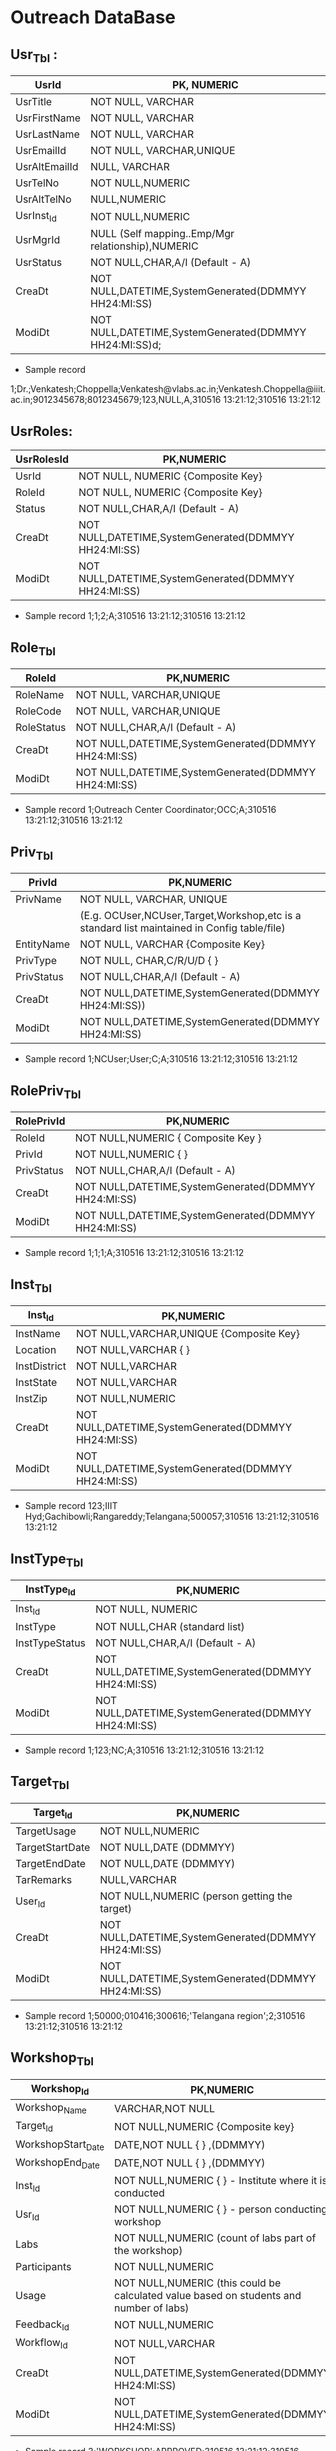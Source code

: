 * Outreach DataBase

** Usr_Tbl :


|---------------+--------------------------------------------------------|
| UsrId         | PK, NUMERIC                                            |
|---------------+--------------------------------------------------------|
| UsrTitle      | NOT NULL, VARCHAR                                      |
|---------------+--------------------------------------------------------|
| UsrFirstName  | NOT NULL, VARCHAR                                      |
|---------------+--------------------------------------------------------|
| UsrLastName   | NOT NULL, VARCHAR                                      |
|---------------+--------------------------------------------------------|
| UsrEmailId    | NOT NULL, VARCHAR,UNIQUE                               |
|---------------+--------------------------------------------------------|
| UsrAltEmailId | NULL, VARCHAR                                          |
|---------------+--------------------------------------------------------|
| UsrTelNo      | NOT NULL,NUMERIC                                       |
|---------------+--------------------------------------------------------|
| UsrAltTelNo   | NULL,NUMERIC                                           |
|---------------+--------------------------------------------------------|
| UsrInst_Id    | NOT NULL,NUMERIC                                       |
|---------------+--------------------------------------------------------|
| UsrMgrId      | NULL (Self mapping..Emp/Mgr relationship),NUMERIC      |
|---------------+--------------------------------------------------------|
| UsrStatus     | NOT NULL,CHAR,A/I (Default - A)                        |
|---------------+--------------------------------------------------------|
| CreaDt        | NOT NULL,DATETIME,SystemGenerated(DDMMYY HH24:MI:SS)   |
|---------------+--------------------------------------------------------|
| ModiDt        | NOT NULL,DATETIME,SystemGenerated(DDMMYY HH24:MI:SS)d; |
|---------------+--------------------------------------------------------|

- Sample record
1;Dr.;Venkatesh;Choppella;Venkatesh@vlabs.ac.in;Venkatesh.Choppella@iiit.ac.in;9012345678;8012345679;123,NULL,A,310516
13:21:12;310516 13:21:12

** UsrRoles:
                                                                   
|------------+------------------------------------------------------|
| UsrRolesId | PK,NUMERIC                                           |   
|-------------+-----------------------------------------------------|
| UsrId      | NOT NULL, NUMERIC {Composite Key}                    |
|------------+------------------------------------------------------|
| RoleId     | NOT NULL, NUMERIC {Composite Key}                    |
|------------+------------------------------------------------------|
| Status     | NOT NULL,CHAR,A/I (Default - A)                      |
|------------+------------------------------------------------------| 
| CreaDt     | NOT NULL,DATETIME,SystemGenerated(DDMMYY HH24:MI:SS) | 
|------------+------------------------------------------------------|
| ModiDt     | NOT NULL,DATETIME,SystemGenerated(DDMMYY HH24:MI:SS) |
|------------+------------------------------------------------------|

- Sample record
  1;1;2;A;310516 13:21:12;310516 13:21:12
               
** Role_Tbl

|------------+------------------------------------------------------|
| RoleId     | PK,NUMERIC                                           |
|------------+------------------------------------------------------|
| RoleName   | NOT NULL, VARCHAR,UNIQUE                             |
|------------+------------------------------------------------------|
| RoleCode   | NOT NULL, VARCHAR,UNIQUE                             |
|------------+------------------------------------------------------|
| RoleStatus | NOT NULL,CHAR,A/I (Default - A)                      |
|------------+------------------------------------------------------|
| CreaDt     | NOT NULL,DATETIME,SystemGenerated(DDMMYY HH24:MI:SS) |
|------------+------------------------------------------------------|
| ModiDt     | NOT NULL,DATETIME,SystemGenerated(DDMMYY HH24:MI:SS) |
|------------+------------------------------------------------------|

- Sample record
  1;Outreach Center Coordinator;OCC;A;310516 13:21:12;310516 13:21:12

** Priv_Tbl
        
|------------+---------------------------------------------------------------------------------------------|
| PrivId     | PK,NUMERIC                                                                                  |
|------------+---------------------------------------------------------------------------------------------| 
| PrivName   | NOT NULL, VARCHAR, UNIQUE                                                                   | 
|            | (E.g. OCUser,NCUser,Target,Workshop,etc is a standard list maintained in Config table/file) | 
|------------+---------------------------------------------------------------------------------------------|
| EntityName | NOT NULL, VARCHAR          {Composite Key}                                                  |
|------------+---------------------------------------------------------------------------------------------|
| PrivType   | NOT NULL, CHAR,C/R/U/D     {             }                                                  |
|------------+---------------------------------------------------------------------------------------------|
| PrivStatus | NOT NULL,CHAR,A/I (Default - A)                                                             |
|------------+---------------------------------------------------------------------------------------------|
| CreaDt     | NOT NULL,DATETIME,SystemGenerated(DDMMYY HH24:MI:SS))                                       |
|------------+---------------------------------------------------------------------------------------------|
| ModiDt     | NOT NULL,DATETIME,SystemGenerated(DDMMYY HH24:MI:SS)                                        |
|------------+---------------------------------------------------------------------------------------------|

- Sample record
  1;NCUser;User;C;A;310516 13:21:12;310516 13:21:12

** RolePriv_Tbl

|------------+------------------------------------------------------|
| RolePrivId | PK,NUMERIC                                           |
|------------+------------------------------------------------------|
| RoleId     | NOT NULL,NUMERIC { Composite Key }                   |
|------------+------------------------------------------------------|
| PrivId     | NOT NULL,NUMERIC {                      }            |  
|------------+------------------------------------------------------|
| PrivStatus | NOT NULL,CHAR,A/I (Default - A)                      |
|------------+------------------------------------------------------|
| CreaDt     | NOT NULL,DATETIME,SystemGenerated(DDMMYY HH24:MI:SS) |
|------------+------------------------------------------------------|
| ModiDt     | NOT NULL,DATETIME,SystemGenerated(DDMMYY HH24:MI:SS) |
|------------+------------------------------------------------------|

- Sample record
  1;1;1;A;310516 13:21:12;310516 13:21:12

** Inst_Tbl

|--------------+------------------------------------------------------|
| Inst_Id      | PK,NUMERIC                                           |  
|--------------+------------------------------------------------------|
| InstName     | NOT NULL,VARCHAR,UNIQUE {Composite Key}              |
|--------------+------------------------------------------------------|
| Location     | NOT NULL,VARCHAR  {             }                    |
|--------------+------------------------------------------------------|
| InstDistrict | NOT NULL,VARCHAR                                     |
|--------------+------------------------------------------------------|
| InstState    | NOT NULL,VARCHAR                                     |
|--------------+------------------------------------------------------|
| InstZip      | NOT NULL,NUMERIC                                     |
|--------------+------------------------------------------------------|
| CreaDt       | NOT NULL,DATETIME,SystemGenerated(DDMMYY HH24:MI:SS) |
|--------------+------------------------------------------------------|
| ModiDt       | NOT NULL,DATETIME,SystemGenerated(DDMMYY HH24:MI:SS) |
|--------------+------------------------------------------------------|


- Sample record
  123;IIIT Hyd;Gachibowli;Rangareddy;Telangana;500057;310516 13:21:12;310516 13:21:12

** InstType_Tbl

|----------------+------------------------------------------------------|
| InstType_Id    | PK,NUMERIC                                           |
|----------------+------------------------------------------------------|
| Inst_Id        | NOT NULL, NUMERIC                                    |
|----------------+------------------------------------------------------|
| InstType       | NOT NULL,CHAR     (standard list)                    |
|----------------+------------------------------------------------------|
| InstTypeStatus | NOT NULL,CHAR,A/I (Default - A)                      |
|----------------+------------------------------------------------------|
| CreaDt         | NOT NULL,DATETIME,SystemGenerated(DDMMYY HH24:MI:SS) |
|----------------+------------------------------------------------------|
| ModiDt         | NOT NULL,DATETIME,SystemGenerated(DDMMYY HH24:MI:SS) |
|----------------+------------------------------------------------------|


- Sample record
  1;123;NC;A;310516 13:21:12;310516 13:21:12


** Target_Tbl

|-----------------+------------------------------------------------------|
| Target_Id       | PK,NUMERIC                                           | 
|-----------------+------------------------------------------------------|
| TargetUsage     | NOT NULL,NUMERIC                                     |
|-----------------+------------------------------------------------------|
| TargetStartDate | NOT NULL,DATE (DDMMYY)                               |
|-----------------+------------------------------------------------------|
| TargetEndDate   | NOT NULL,DATE (DDMMYY)                               |
|-----------------+------------------------------------------------------|
| TarRemarks      | NULL,VARCHAR                                         |
|-----------------+------------------------------------------------------|
| User_Id         | NOT NULL,NUMERIC  (person getting the target)        |
|-----------------+------------------------------------------------------|
| CreaDt          | NOT NULL,DATETIME,SystemGenerated(DDMMYY HH24:MI:SS) |
|-----------------+------------------------------------------------------|
| ModiDt          | NOT NULL,DATETIME,SystemGenerated(DDMMYY HH24:MI:SS) |
|-----------------+------------------------------------------------------|

- Sample record
  1;50000;010416;300616;'Telangana region';2;310516 13:21:12;310516 13:21:12

** Workshop_Tbl

|--------------------+------------------------------------------------------------------------------------------|
| Workshop_Id        | PK,NUMERIC                                                                               |
|--------------------+------------------------------------------------------------------------------------------|
| Workshop_Name      | VARCHAR,NOT NULL                                                                         |
|--------------------+------------------------------------------------------------------------------------------|
| Target_Id          | NOT NULL,NUMERIC  {Composite key}                                                        |
|--------------------+------------------------------------------------------------------------------------------|
| WorkshopStart_Date | DATE,NOT NULL     {             }   ,(DDMMYY)                                            |
|--------------------+------------------------------------------------------------------------------------------|
| WorkshopEnd_Date   | DATE,NOT NULL     {             }   ,(DDMMYY)                                            |
|--------------------+------------------------------------------------------------------------------------------|
| Inst_Id            | NOT NULL,NUMERIC  {             }  - Institute where it is conducted                     |
|--------------------+------------------------------------------------------------------------------------------|
| Usr_Id             | NOT NULL,NUMERIC  {             }             - person conducting workshop               |
|--------------------+------------------------------------------------------------------------------------------|
| Labs               | NOT NULL,NUMERIC           (count of labs part of the workshop)                          |
|--------------------+------------------------------------------------------------------------------------------|
| Participants       | NOT NULL,NUMERIC                                                                         |
|--------------------+------------------------------------------------------------------------------------------|
| Usage              | NOT NULL,NUMERIC   (this could be calculated value based on students and number of labs) |
|--------------------+------------------------------------------------------------------------------------------|
| Feedback_Id        | NOT NULL,NUMERIC                                                                         |
|--------------------+------------------------------------------------------------------------------------------|
| Workflow_Id        | NOT NULL,VARCHAR                                                                         |
|--------------------+------------------------------------------------------------------------------------------|
| CreaDt             | NOT NULL,DATETIME,SystemGenerated(DDMMYY HH24:MI:SS)                                     |
|--------------------+------------------------------------------------------------------------------------------+
| ModiDt             | NOT NULL,DATETIME,SystemGenerated(DDMMYY HH24:MI:SS)                                     |
|--------------------+------------------------------------------------------------------------------------------|

- Sample record
  3;'WORKSHOP';APPROVED;310516 13:21:12;310516 13:21:12

** Status_Tbl

|------------+---------------------------------------------------------|
| Status_Id  | PK,NUMERIC                                              |
|------------+---------------------------------------------------------|
| StatusPurp | NOT NULL,VARCHAR,(WORKSHOP,TARGET,etc) { COMPOSITE KEY} |
|------------+---------------------------------------------------------|
| StatusName | NOT NULL,VARCHAR       (DRAFT,SUBMIT,APPROVED,REJECTED) |
|------------+---------------------------------------------------------|
| CreaDt     | NOT NULL,DATETIME,SystemGenerated(DDMMYY HH24:MI:SS)    |  
|------------+---------------------------------------------------------|
| ModiDt     | NOT NULL,DATETIME,SystemGenerated(DDMMYY HH24:MI:SS)    |
|------------+---------------------------------------------------------|


- Sample record
  3;'WORKSHOP';APPROVED;310516 13:21:12;310516 13:21:12

** Notify_Tbl
                                                    
|------------+------------------------------------------------------|
| Notify_Id  | PK,NUMERIC                                           |
|------------+------------------------------------------------------|
| NotSub_Txt | NOT NULL,VARCHAR                                     |
|------------+------------------------------------------------------|
| NotMsg_Txt | NOT NULL,VARCHAR                                     |
|------------+------------------------------------------------------|
| CreaDt     | NOT NULL,DATETIME,SystemGenerated(DDMMYY HH24:MI:SS) |
|------------+------------------------------------------------------|
| ModiDt     | NOT NULL,DATETIME,SystemGenerated(DDMMYY HH24:MI:SS) |
|------------+------------------------------------------------------|

- Sample record 1;'Status change for <<Placeholder1>> from
  <<Placeholder2>> to <<Placeholder3>>';'Please click the link to
  perform the action <<Placeholder>>';310516 13:21:12;310516 13:21:12

** Workflow_Tbl

|--------------+------------------------------------------------------|
| Workflow_ID  | PK,NUMERIC                                           |
|--------------+------------------------------------------------------|
| Status_ID    | NULL,NUMERIC                                         | 
|--------------+------------------------------------------------------|
| Status_Move  | NOT NULL,CHAR,F/B                                    |
|--------------+------------------------------------------------------|
| Status_ChgID | NULL,NUMERIC                                         |
|--------------+------------------------------------------------------|
| Notify_ID    | NULL,NUMERIC                                         |
|--------------+------------------------------------------------------|
| CreaDt       | NOT NULL,DATETIME,SystemGenerated(DDMMYY HH24:MI:SS) |
|--------------+------------------------------------------------------|
| ModiDt       | NOT NULL,DATETIME,SystemGenerated(DDMMYY HH24:MI:SS) |
|--------------+------------------------------------------------------|

- Sample record
  1;3;'F';4;1;310516 13:21:12;310516 13:21:12;310516 13:21:12  


** Domain_Tbl

|------------+------------------------------------------------------|
| Stream_Id  | PK,NUMERIC                                           |
|------------+------------------------------------------------------|
| StreamName | VARCHAR,NOT NULL,UNIQUE                              |
|------------+------------------------------------------------------|
| StreamCode | VARCHAR,NOT NULL,UNIQUE                              |
|------------+------------------------------------------------------|
| User_Id    | NOT NULL,NUMERIC                                     |
|------------+------------------------------------------------------|
| CreaDt     | NOT NULL,DATETIME,SystemGenerated(DDMMYY HH24:MI:SS) |
|------------+------------------------------------------------------|
| ModiDt     | NOT NULL,DATETIME,SystemGenerated(DDMMYY HH24:MI:SS) |
|------------+------------------------------------------------------|

- Sample record
  1;'Computer Science and Engg';'CSE';2,;310516 13:21:12;310516 13:21:12   

** Lab_Tbl


|-----------+------------------------------------------------------|
| Lab_Id    | PK,NUMERIC                                           |
|-----------+------------------------------------------------------|
| StreamID  | NOT NULL,NUMERIC                                     | 
|-----------+------------------------------------------------------|
| LabName   | VARCHAR,NOT NULL,UNIQUE                              |
|-----------+------------------------------------------------------|
| User_Id   | NOT NULL,NUMERIC                                     |
|-----------+------------------------------------------------------|
| LabStatus | NOT NULL,CHAR,A/I (Default - A)                      |
|-----------+------------------------------------------------------|
| CreaDt    | NOT NULL,DATETIME,SystemGenerated(DDMMYY HH24:MI:SS) |
|-----------+------------------------------------------------------|
| ModiDt    | NOT NULL,DATETIME,SystemGenerated(DDMMYY HH24:MI:SS) |
|-----------+------------------------------------------------------|

- Other attributes such as URL,FOSS,L6,GIT can be added

- Sample record
  2;1,'Computer Programming';2,A;310516 13:21:12;310516 13:21:12  

** Exp_Tbl

|-----------+------------------------------------------------------|
| Exp_Id    | PK,NUMERIC                                           |
|-----------+------------------------------------------------------|
| ExpName   | VARCHAR,NOT NULL,UNIQUE                              |
|-----------+------------------------------------------------------|
| Lab_Id    | NOT NULL,NUMERIC                                     |
|-----------+------------------------------------------------------|
| ExpStatus | NOT NULL,CHAR,A/I (Default - A)                      |
|-----------+------------------------------------------------------|
| CreaDt    | NOT NULL,DATETIME,SystemGenerated(DDMMYY HH24:MI:SS) |
|-----------+------------------------------------------------------|
| ModiDt    | NOT NULL,DATETIME,SystemGenerated(DDMMYY HH24:MI:SS) |
|-----------+------------------------------------------------------|
 
- Sample record
  1;'Binary Addition';2;A;310516 13:21:12;310516 13:21:12


** Feedback_Tbl
	
|------------------+------------------------------------------------------|
| Feedback_Id      | PK,NUMERIC                                           |
|------------------+------------------------------------------------------|
| Inst_Id          | NULL,NUMERIC                                         |
|------------------+------------------------------------------------------|
| LabId            | NULL,NUMERIC                                         |
|------------------+------------------------------------------------------|
| ExpId            | NULL,NUMERIC                                         |
|------------------+------------------------------------------------------|
| Feedback_Email   | NULL,VARCHAR                                         |
|------------------+------------------------------------------------------|
| Feedback_Like    | NULL,VARCHAR                                         |
|------------------+------------------------------------------------------|
| Feedback_Impr    | NULL,VARCHAR                                         |
|------------------+------------------------------------------------------|
| Feedback_Rating  | NOT NULL,NUMERIC                                     |
|------------------+------------------------------------------------------|
| IPAddress        | NOT NULL,VARCHAR                                     |
|------------------+------------------------------------------------------|
| FeedbackDoc_Link | NULL,VARCHAR                                         |
|------------------+------------------------------------------------------|
| CreaDt           | NOT NULL,DATETIME,SystemGenerated(DDMMYY HH24:MI:SS) |
|------------------+------------------------------------------------------|
| ModiDt           | NOT NULL,DATETIME,SystemGenerated(DDMMYY HH24:MI:SS) |
|------------------+------------------------------------------------------|

- Sample record
  1;1;2;3;slmohan@yahoo.com;'made theory to understand better';'can be more intutive';4;'1.2.3.4';'/InstId/Date/abc.pdf';310516 13:21:12;310516 13:21:12

** Audit_Tbl

|               |                                                          |
|---------------+----------------------------------------------------------|
| Audit_Id      | PK,NUMERIC                                               |
|---------------+----------------------------------------------------------|
| AuditTbl_Name | NOT NULL,VARCHAR,(validate against data dictionary)      |
|---------------+----------------------------------------------------------|
| Audit_PKId    | NOT NULL,NUMERIC                                         |
|---------------+----------------------------------------------------------|
| AuditUserID   | NOT NULL,NUMERIC                                         |
|---------------+----------------------------------------------------------|
| Audit_Action  | NOT NULL,VARCHAR,(INSERT/UPDATE/DELETE/ALTER) - NOT NULL |
|---------------+----------------------------------------------------------|
| Audit_Rec     | NOT NULL (separated by ~)                                |
|---------------+----------------------------------------------------------|
| CreaDt        | NOT NULL,DATETIME,SystemGenerated(DDMMYY HH24:MI:SS)     |
|---------------+----------------------------------------------------------|
| ModiDt        | NOT NULL,DATETIME,SystemGenerated(DDMMYY HH24:MI:SS)     | 
|---------------+----------------------------------------------------------|


- Sample record
  1;USER_TBL;2;3;I;'1~Dr.~Venkatesh~Choppella~Venkatesh@vlabs.ac.in~V.Choppella@iiit.ac.in~9012345678~8012345679~123,NULL,A,310516 13:21:12~310516 13:21:12';310516 13:21:12;310516 13:21:12

** TradeOffs :
All data in the database should be saved as entered. However, for Dup check - please compare on application side - converting all entered data to lower case
Are not incorporating auto assignment of approvals in case there are not available/handled/responded to the approval queue for x days
No screen for managing privileges

Workshop is removed from Target. As the usage could happen through workshops, web, push/pull,etc
The target set PI(Prof Ranjan or Sanjeet for Prof Ranjan) for all institutes as Principal Outreach Coordinator is not part of the scope

We are not capturing the "remarks" for every change
